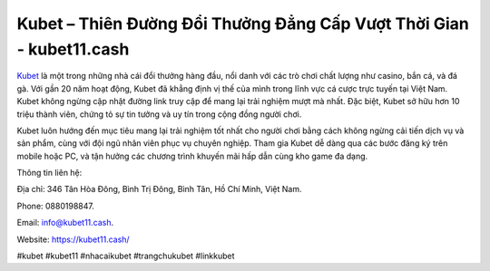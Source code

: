 Kubet – Thiên Đường Đổi Thưởng Đẳng Cấp Vượt Thời Gian - kubet11.cash
===================================

`Kubet <https://kubet11.cash/>`_ là một trong những nhà cái đổi thưởng hàng đầu, nổi danh với các trò chơi chất lượng như casino, bắn cá, và đá gà. Với gần 20 năm hoạt động, Kubet đã khẳng định vị thế của mình trong lĩnh vực cá cược trực tuyến tại Việt Nam. Kubet không ngừng cập nhật đường link truy cập để mang lại trải nghiệm mượt mà nhất. Đặc biệt, Kubet sở hữu hơn 10 triệu thành viên, chứng tỏ sự tin tưởng và uy tín trong cộng đồng người chơi. 

Kubet luôn hướng đến mục tiêu mang lại trải nghiệm tốt nhất cho người chơi bằng cách không ngừng cải tiến dịch vụ và sản phẩm, cùng với đội ngũ nhân viên phục vụ chuyên nghiệp. Tham gia Kubet dễ dàng qua các bước đăng ký trên mobile hoặc PC, và tận hưởng các chương trình khuyến mãi hấp dẫn cùng kho game đa dạng.

Thông tin liên hệ: 

Địa chỉ: 346 Tân Hòa Đông, Bình Trị Đông, Bình Tân, Hồ Chí Minh, Việt Nam. 

Phone: 0880198847. 

Email: info@kubet11.cash. 

Website: https://kubet11.cash/

#kubet #kubet11 #nhacaikubet #trangchukubet #linkkubet
